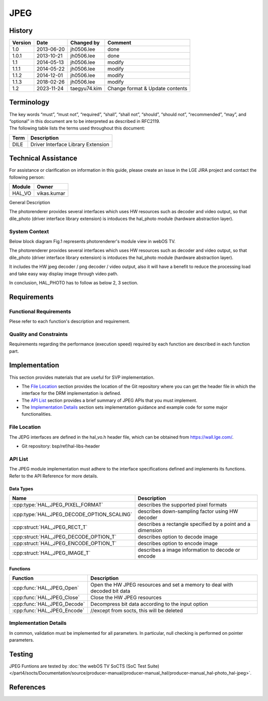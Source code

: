 JPEG
==========

History
-------

======= ========== ============== =======
Version Date       Changed by     Comment
======= ========== ============== =======
1.0     2013-06-20 jh0506.lee     done
1.0.1   2013-10-21 jh0506.lee     done
1.1     2014-05-13 jh0506.lee     modify
1.1.1   2014-05-22 jh0506.lee     modify
1.1.2   2014-12-01 jh0506.lee     modify
1.1.3   2018-02-26 jh0506.lee     modify
1.2     2023-11-24 taegyu74.kim   Change format & Update contents 
======= ========== ============== =======

Terminology
-----------
| The key words “must”, “must not”, “required”, “shall”, “shall not”, “should”, “should not”, “recommended”, “may”, and “optional” in this document are to be interpreted as described in RFC2119.

| The following table lists the terms used throughout this document:

====== =========================================
Term   Description
====== =========================================
DILE   Driver Interface Library Extension
====== =========================================

Technical Assistance
--------------------

For assistance or clarification on information in this guide, please create an issue in the LGE JIRA project and contact the following person:

====== ==================
Module Owner
====== ==================
HAL_VO vikas.kumar
====== ==================

General Description

The photorenderer provides several interfaces which uses HW resources such as decoder and video output, so that dile_photo (driver interface library extension) is intoduces the hal_photo module (hardware abstraction layer).


System Context
^^^^^^^^^^^^^^

Below block diagram Fig.1 represents photorenderer's module view in webOS TV.

The photorenderer provides several interfaces which uses HW resources such as decoder and video output, so that dile_photo (driver interface library extension) is intoduces the hal_photo module (hardware abstraction layer).

It includes the HW jpeg decoder / png decoder / video output, also it will have a benefit to reduce the processing load and take easy way display image through video path.

In conclusion, HAL_PHOTO has to follow as below 2, 3 section.

.. image:: resources/jpeg.jpg
  :width: 100%
  :alt: Fig.1 Block diagram for playing the photo contents. Org link http://collab.lge.com/main/display/SOCVENDOR/JPEGPNG?preview=/149490188/234914840/image2014-5-14%2013%3A41%3A7.png

Requirements
------------

Functional Requirements
^^^^^^^^^^^^^^^^^^^^^^^

Plese refer to each function's description and requirement.

Quality and Constraints
^^^^^^^^^^^^^^^^^^^^^^^

Requirements regarding the performance (execution speed) required by each function are described in each function part.

Implementation
--------------

This section provides materials that are useful for SVP implementation.

- The `File Location`_ section provides the location of the Git repository where you can get the header file in which the interface for the DRM implementation is defined.
- The `API List`_ section provides a brief summary of JPEG APIs that you must implement.
- The `Implementation Details`_ section sets implementation guidance and example code for some major functionalities.

File Location
^^^^^^^^^^^^^

The JEPG interfaces are defined in the hal_vo.h header file, which can be obtained from https://wall.lge.com/.

- Git repository: bsp/ref/hal-libs-header

API List
^^^^^^^^

The JPEG module implementation must adhere to the interface specifications defined and implements its functions. Refer to the API Reference for more details.

Data Types
**********

===================================================== ================================================================================
Name                                                  Description
===================================================== ================================================================================
:cpp:type:`HAL_JPEG_PIXEL_FORMAT`                     describes the supported pixel formats
:cpp:type:`HAL_JPEG_DECODE_OPTION_SCALING`            describes down-sampling factor using HW decoder
:cpp:struct:`HAL_JPEG_RECT_T`                         describes a rectangle specified by a point and a dimension
:cpp:struct:`HAL_JPEG_DECODE_OPTION_T`                describes option to decode image
:cpp:struct:`HAL_JPEG_ENCODE_OPTION_T`                describes option to encode image
:cpp:struct:`HAL_JPEG_IMAGE_T`                        describes a image information to decode or encode
===================================================== ================================================================================

Functions
*********

=============================================== ====================================================================================================================
Function                                        Description
=============================================== ====================================================================================================================
:cpp:func:`HAL_JPEG_Open`                       Open the HW JPEG resources and set a memory to deal with decoded bit data
:cpp:func:`HAL_JPEG_Close`                      Close the HW JPEG resources
:cpp:func:`HAL_JPEG_Decode`                     Decompress bit data according to the input option
:cpp:func:`HAL_JPEG_Encode`                     //except from socts, this will be deleted
=============================================== ====================================================================================================================

Implementation Details
^^^^^^^^^^^^^^^^^^^^^^

In common, validation must be implemented for all parameters. In particular, null checking is performed on pointer parameters.


Testing
-------

JPEG Funtions are tested by :doc:`the webOS TV SoCTS (SoC Test Suite) </part4/socts/Documentation/source/producer-manual/producer-manual_hal/producer-manual_hal-photo_hal-jpeg>`.

References
----------